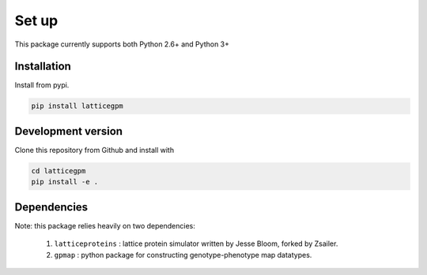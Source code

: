 Set up
======

This package currently supports both Python 2.6+ and Python 3+

Installation
------------

Install from pypi.

.. code-block:: python

    pip install latticegpm

Development version
-------------------
Clone this repository from Github and install with

.. code-block:: python

    cd latticegpm
    pip install -e .

Dependencies
------------
Note: this package relies heavily on two dependencies:

    1. ``latticeproteins`` : lattice protein simulator written by Jesse Bloom, forked by Zsailer.
    2. ``gpmap`` : python package for constructing genotype-phenotype map datatypes.
